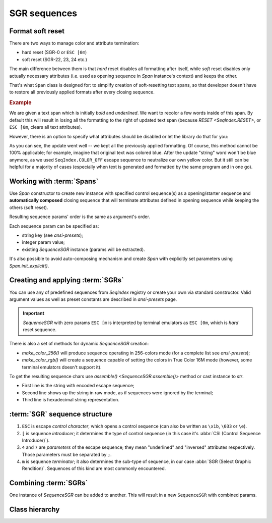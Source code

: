 .. _guide.sgr-sequences:

########################
SGR sequences
########################

====================
Format soft reset
====================

There are two ways to manage color and attribute termination:

- hard reset (SGR-0 or ``ESC [0m``)
- soft reset (SGR-22, 23, 24 etc.)

The main difference between them is that *hard* reset disables all formatting after itself, while *soft*
reset disables only actually necessary attributes (i.e. used as opening sequence in `Span` instance's context)
and keeps the other.

That's what ``Span`` class is designed for: to simplify creation of soft-resetting text spans, so that developer
doesn't have to restore all previously applied formats after every closing sequence.

.. rubric:: Example

We are given a text span which is initially *bold* and *underlined*. We want to recolor a few words inside of this
span. By default this will result in losing all the formatting to the right of updated text span (because
`RESET <SeqIndex.RESET>`, or ``ESC [0m``, clears all text attributes).

However, there is an option to specify what attributes should be disabled or let the library do that for you:

.. ..literalinclude:: /examples/ex_60_autocomplete.py
   :linenos:

.. image:: /_static/ex_60.png
   :width: 50%
   :align: center
   :class: no-scaled-link

As you can see, the update went well -- we kept all the previously applied formatting. Of course, this method
cannot be 100% applicable; for example, imagine that original text was colored blue. After the update "string"
word won't be blue anymore, as we used ``SeqIndex.COLOR_OFF`` escape sequence to neutralize our own yellow color.
But it still can be helpful for a majority of cases (especially when text is generated and formatted by the same
program and in one go).

=============================
Working with :term:`Spans`
=============================

Use `Span` constructor to create new instance with specified control sequence(s) as a opening/starter sequence
and **automatically composed** closing sequence that will terminate attributes defined in opening sequence while
keeping the others (soft reset).

Resulting sequence params' order is the same as argument's order.

Each sequence param can be specified as:

- string key (see `ansi-presets`);
- integer param value;
- existing `SequenceSGR` instance (params will be extracted).

It's also possible to avoid auto-composing mechanism and create `Span` with
explicitly set parameters using `Span.init_explicit()`.

=======================================
Creating and applying :term:`SGRs`
=======================================

You can use any of predefined sequences from `SeqIndex` registry or create your own via standard constructor. Valid
argument values as well as preset constants are described in `ansi-presets` page.

.. important::
  `SequenceSGR` with zero params ``ESC [m`` is interpreted by terminal emulators as ``ESC [0m``, which is *hard* reset sequence.

There is also a set of methods for dynamic `SequenceSGR` creation:

- `make_color_256()` will produce sequence operating in 256-colors mode (for a complete list
  see `ansi-presets`);
- `make_color_rgb()` will create a sequence capable of setting the colors in True Color 16M mode (however, some terminal emulators doesn't
  support it).

To get the resulting sequence chars use `assemble() <SequenceSGR.assemble()>` method or cast instance to *str*.

.. ..literalinclude:: /examples/ex_70_sgr_structure.py
   :linenos:

.. image:: /_static/ex_70.png
   :width: 50%
   :align: center
   :class: no-scaled-link

- First line is the string with encoded escape sequence;
- Second line shows up the string in raw mode, as if sequences were ignored by the terminal;
- Third line is hexadecimal string representation.

================================
:term:`SGR` sequence structure
================================

1. ``ESC`` is escape *control character*, which opens a control sequence (can also be
   written as ``\x1b``, ``\033`` or ``\e``).

2. ``[`` is sequence *introducer*; it determines the type of control sequence (in this case
   it's :abbr:`CSI (Control Sequence Introducer)`).

3. ``4`` and ``7`` are *parameters* of the escape sequence; they mean "underlined" and "inversed"
   attributes respectively. Those parameters must be separated by ``;``.

4. ``m`` is sequence *terminator*; it also determines the sub-type of sequence, in our
   case :abbr:`SGR (Select Graphic Rendition)`. Sequences of this kind are most commonly encountered.

=========================
Combining :term:`SGRs`
=========================

One instance of `SequenceSGR` can be added to another. This will result in a new ``SequenceSGR`` with combined params.

.. ..literalinclude:: /examples/ex_80_combined.py
   :linenos:

==================
Class hierarchy
==================

.. inheritance-diagram::  pytermor.ansi
   :parts: 1
   :top-classes:          pytermor.ansi.ISequence
   :caption:              `ISequence` inheritance tree
